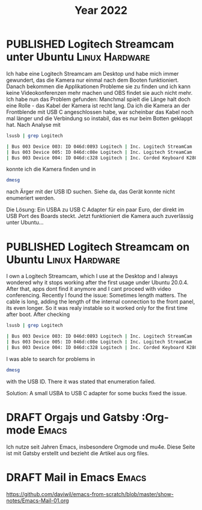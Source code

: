 #+TITLE: Year 2022
#+ORGA_PUBLISH_KEYWORD: PUBLISHED DONE
#+TODO: DRAFT | PUBLISHED
* PUBLISHED Logitech Streamcam unter Ubuntu                  :Linux:Hardware:
  CLOSED: [2022-01-14 Fr 22:14]
  :PROPERTIES:
  :language: de
  :uuid:     202201142200
  :END:
  
Ich habe eine Logitech Streamcam am Desktop und habe mich immer gewundert, das die Kamera nur einmal nach dem Booten funktioniert. Danach bekommen die Applikationen Probleme sie zu finden und ich kann keine Videokonferenzen mehr machen und OBS findet sie auch nicht mehr.
Ich habe nun das Problem gefunden: Manchmal spielt die Länge halt doch eine Rolle - das Kabel der Kamera ist recht lang. Da ich die Kamera an der Frontblende mit USB C angeschlossen habe, war scheinbar das Kabel noch mal länger und die Verbindung so instabil, das es nur beim Botten geklappt hat. Nach Analyse mit
#+begin_src bash
lsusb | grep Logitech
#+end_src

#+begin_src bash
| Bus 003 Device 003: ID 046d:0893 Logitech | Inc. Logitech StreamCam    |
| Bus 003 Device 005: ID 046d:c08e Logitech | Inc. Logitech StreamCam    |
| Bus 003 Device 004: ID 046d:c328 Logitech | Inc. Corded Keyboard K280e |
#+end_src

konnte ich die Kamera finden und in

#+begin_src bash
dmesg
#+end_src

#+RESULTS:

nach Ärger mit der USB ID suchen. Siehe da, das Gerät konnte nicht enumeriert werden.

Die Lösung: Ein USBA zu USB C Adapter für ein paar Euro, der direkt im USB Port des Boards steckt. Jetzt funktioniert die Kamera auch zuverlässig unter Ubuntu...
* PUBLISHED Logitech Streamcam on Ubuntu                     :Linux:Hardware:
  CLOSED: [2022-01-14 Fr 22:14]
  :PROPERTIES:
  :language: en
  :uuid:     202201142200
  :END:

I own a Logitech Streamcam, which I use at the Desktop and I always wondered why it stops working after the first usage under Ubuntu 20.0.4. After that, apps dont find it anymore and I cant proceed with video conferencing.
Recently I found the issue: Sometimes length matters. The cable is long, adding the length of the internal connection to the front panel, its even longer. So it was realy instable so it worked only for the first time after boot.
After checking
#+begin_src bash
lsusb | grep Logitech
#+end_src

#+begin_src bash
| Bus 003 Device 003: ID 046d:0893 Logitech | Inc. Logitech StreamCam    |
| Bus 003 Device 005: ID 046d:c08e Logitech | Inc. Logitech StreamCam    |
| Bus 003 Device 004: ID 046d:c328 Logitech | Inc. Corded Keyboard K280e |
#+end_src

I was able to search for problems in

#+begin_src bash
dmesg
#+end_src

#+RESULTS:

with the USB ID. There it was stated that enumeration failed.

Solution: A small USBA to USB C adapter for some bucks fixed the issue.

* DRAFT Orgajs und Gatsby                                     :Org-mode:Emacs:
  :PROPERTIES:
  :language: de
  :uuid:     202112082240
  :END:

Ich nutze seit Jahren Emacs, insbesondere Orgmode und mu4e. Diese Seite ist mit Gatsby erstellt und bezieht die Artikel aus org files.

* DRAFT Mail in Emacs                                                 :Emacs:
  :PROPERTIES:
  :language: de
  :uuid:     202112081946
  :END:


  https://github.com/daviwil/emacs-from-scratch/blob/master/show-notes/Emacs-Mail-01.org
